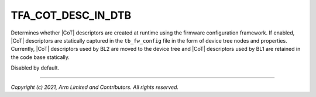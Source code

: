 TFA_COT_DESC_IN_DTB
===================

.. default-domain:: cmake

.. variable:: TFA_COT_DESC_IN_DTB

Determines whether |CoT| descriptors are created at runtime using
the firmware configuration framework. If enabled, |CoT| descriptors are
statically captured in the ``tb_fw_config`` file in the form of device tree
nodes and properties. Currently, |CoT| descriptors used by BL2 are moved to the
device tree and |CoT| descriptors used by BL1 are retained in the code base
statically.

Disabled by default.

--------------

*Copyright (c) 2021, Arm Limited and Contributors. All rights reserved.*

